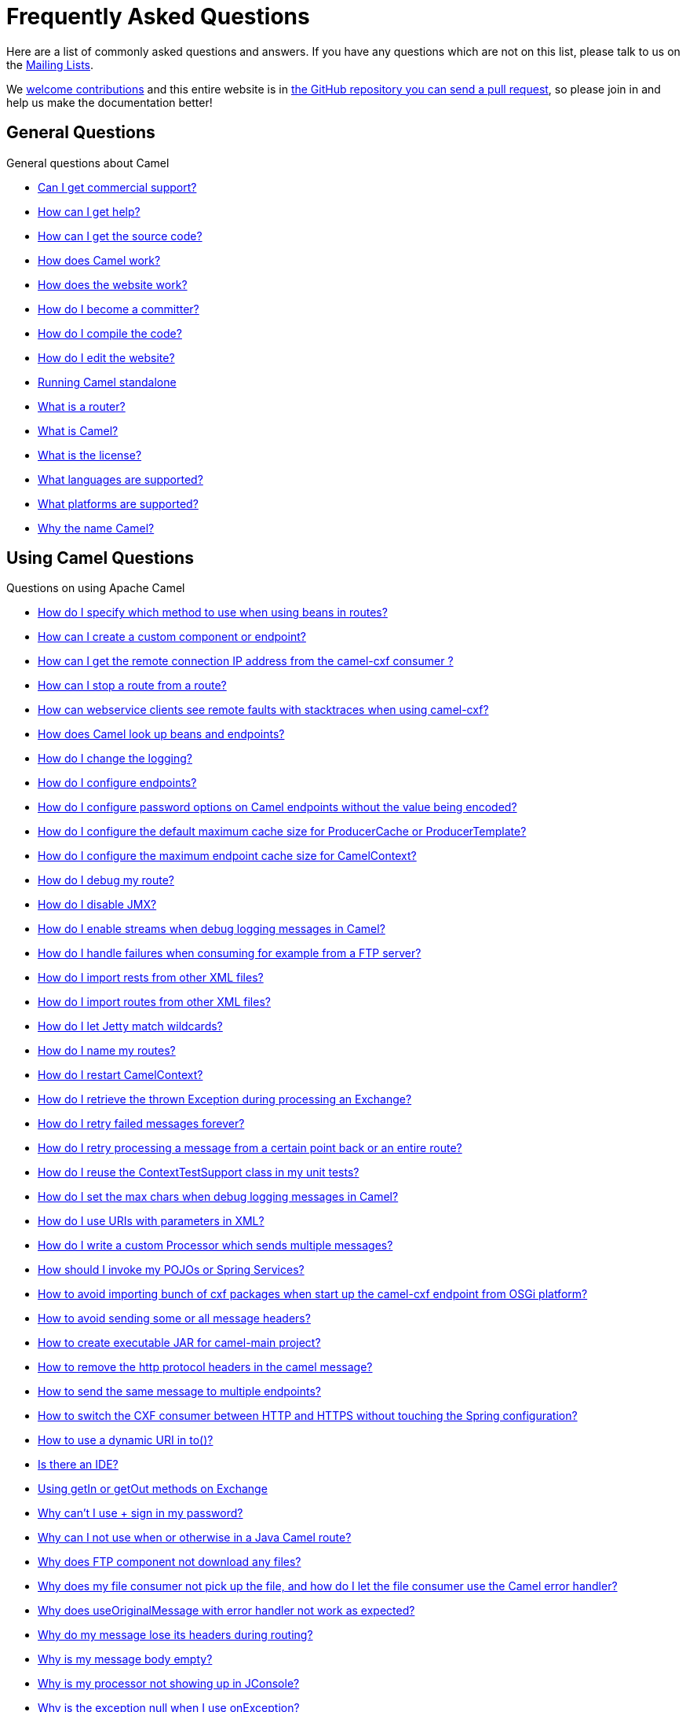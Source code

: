 = Frequently Asked Questions

Here are a list of commonly asked questions and answers. If you have any
questions which are not on this list, please talk to us on the
link:/community/mailing-list/[Mailing Lists].

We link:/community/contributing/[welcome contributions] and
this entire website is in
xref:how-does-the-website-work.adoc[the GitHub repository you can send a pull request],
so please join in and help us make the documentation better!

[[FAQ-GeneralQuestions]]
== General Questions

General questions about Camel

* xref:can-i-get-commercial-support.adoc[Can I get commercial support?]
* link:/community/support/[How can I get help?]
* xref:how-can-i-get-the-source-code.adoc[How can I get the source code?]
* xref:how-does-camel-work.adoc[How does Camel work?]
* xref:how-does-the-website-work.adoc[How does the website work?]
* xref:how-do-i-become-a-committer.adoc[How do I become a committer?]
* xref:how-do-i-compile-the-code.adoc[How do I compile the code?]
* xref:how-do-i-edit-the-website.adoc[How do I edit the website?]
* xref:running-camel-standalone.adoc[Running Camel standalone]
* xref:what-is-a-router.adoc[What is a router?]
* xref:what-is-camel.adoc[What is Camel?]
* xref:what-is-the-license.adoc[What is the license?]
* xref:ROOT:languages.adoc[What languages are supported?]
* xref:what-platforms-are-supported.adoc[What platforms are supported?]
* xref:why-the-name-camel.adoc[Why the name Camel?]

[[FAQ-UsingCamelQuestions]]
== Using Camel Questions

Questions on using Apache Camel

* xref:how-do-i-specify-which-method-to-use-when-using-beans-in-routes.adoc[How do I specify which method to use when using beans in routes?]
* xref:how-can-i-create-a-custom-component-or-endpoint.adoc[How can I create a custom component or endpoint?]
* xref:how-can-i-get-the-remote-connection-ip-address-from-the-camel-cxf-consumer-.adoc[How can I get the remote connection IP address from the camel-cxf consumer ?]
* xref:how-can-i-stop-a-route-from-a-route.adoc[How can I stop a route from a route?]
* xref:how-can-webservice-clients-see-remote-faults-with-stacktraces-when-using-camel-cxf.adoc[How can webservice clients see remote faults with stacktraces when using camel-cxf?]
* xref:how-does-camel-look-up-beans-and-endpoints.adoc[How does Camel look up beans and endpoints?]
* xref:how-do-i-change-the-logging.adoc[How do I change the logging?]
* xref:how-do-i-configure-endpoints.adoc[How do I configure endpoints?]
* xref:how-do-i-configure-password-options-on-camel-endpoints-without-the-value-being-encoded.adoc[How do I configure password options on Camel endpoints without the value being encoded?]
* xref:how-do-i-configure-the-default-maximum-cache-size-for-producercache-or-producertemplate.adoc[How do I configure the default maximum cache size for ProducerCache or ProducerTemplate?]
* xref:how-do-i-configure-the-maximum-endpoint-cache-size-for-camelcontext.adoc[How do I configure the maximum endpoint cache size for CamelContext?]
* xref:how-do-i-debug-my-route.adoc[How do I debug my route?]
* xref:how-do-i-disable-jmx.adoc[How do I disable JMX?]
* xref:how-do-i-enable-streams-when-debug-logging-messages-in-camel.adoc[How do I enable streams when debug logging messages in Camel?]
* xref:how-do-i-handle-failures-when-consuming-for-example-from-a-ftp-server.adoc[How do I handle failures when consuming for example from a FTP server?]
* xref:how-do-i-import-rests-from-other-xml-files.adoc[How do I import rests from other XML files?]
* xref:how-do-i-import-routes-from-other-xml-files.adoc[How do I import routes from other XML files?]
* xref:how-do-i-let-jetty-match-wildcards.adoc[How do I let Jetty match wildcards?]
* xref:how-do-i-name-my-routes.adoc[How do I name my routes?]
* xref:how-do-i-restart-camelcontext.adoc[How do I restart CamelContext?]
* xref:how-do-i-retrieve-the-thrown-exception-during-processing-an-exchange.adoc[How do I retrieve the thrown Exception during processing an Exchange?]
* xref:how-do-i-retry-failed-messages-forever.adoc[How do I retry failed messages forever?]
* xref:how-do-i-retry-processing-a-message-from-a-certain-point-back-or-an-entire-route.adoc[How do I retry processing a message from a certain point back or an entire route?]
* xref:how-do-i-reuse-the-contexttestsupport-class-in-my-unit-tests.adoc[How do I reuse the ContextTestSupport class in my unit tests?]
* xref:how-do-i-set-the-max-chars-when-debug-logging-messages-in-camel.adoc[How do I set the max chars when debug logging messages in Camel?]
* xref:how-do-i-use-uris-with-parameters-in-xml.adoc[How do I use URIs with parameters in XML?]
* xref:how-do-i-write-a-custom-processor-which-sends-multiple-messages.adoc[How do I write a custom Processor which sends multiple messages?]
* xref:how-should-i-invoke-my-pojos-or-spring-services.adoc[How should I invoke my POJOs or Spring Services?]
* xref:how-to-avoid-importing-bunch-of-cxf-packages-when-start-up-the-camel-cxf-endpoint-from-osgi-platform-.adoc[How to avoid importing bunch of cxf packages when start up the camel-cxf endpoint from OSGi platform?]
* xref:how-to-avoid-sending-some-or-all-message-headers.adoc[How to avoid sending some or all message headers?]
* xref:how-to-create-executable-jar-camel-main.adoc[How to create executable JAR for camel-main project?]
* xref:how-to-remove-the-http-protocol-headers-in-the-camel-message.adoc[How to remove the http protocol headers in the camel message?]
* xref:how-to-send-the-same-message-to-multiple-endpoints.adoc[How to send the same message to multiple endpoints?]
* xref:how-to-switch-the-cxf-consumer-between-http-and-https-without-touching-the-spring-configuration.adoc[How to switch the CXF consumer between HTTP and HTTPS without touching the Spring configuration?]
* xref:how-to-use-a-dynamic-uri-in-to.adoc[How to use a dynamic URI in to()?]
* xref:is-there-an-ide.adoc[Is there an IDE?]
* xref:using-getin-or-getout-methods-on-exchange.adoc[Using getIn or getOut methods on Exchange]
* xref:why-cant-i-use-sign-in-my-password.adoc[Why can't I use + sign in my password?]
* xref:why-can-i-not-use-when-or-otherwise-in-a-java-camel-route.adoc[Why can I not use when or otherwise in a Java Camel route?]
* xref:why-does-ftp-component-not-download-any-files.adoc[Why does FTP component not download any files?]
* xref:why-does-my-file-consumer-not-pick-up-the-file-and-how-do-i-let-the-file-consumer-use-the-camel-error-handler.adoc[Why does my file consumer not pick up the file, and how do I let the file consumer use the Camel error handler?]
* xref:why-does-useoriginalmessage-with-error-handler-not-work-as-expected.adoc[Why does useOriginalMessage with error handler not work as expected?]
* xref:why-do-my-message-lose-its-headers-during-routing.adoc[Why do my message lose its headers during routing?]
* xref:why-is-my-message-body-empty.adoc[Why is my message body empty?]
* xref:why-is-my-processor-not-showing-up-in-jconsole.adoc[Why is my processor not showing up in JConsole?]
* xref:why-is-the-exception-null-when-i-use-onexception.adoc[Why is the exception null when I use onException?]
* xref:why-use-multiple-camelcontext.adoc[Why use multiple CamelContext?]

[[FAQ-LoggingQuestions]]
== Logging Questions

Questions on logging output from Camel to a console, using the
xref:components::log-component.adoc[Log] endpoint or JDK 1.4 logging or Log4j etc

* xref:how-do-i-enable-debug-logging.adoc[How do I enable debug logging?]
* xref:how-do-i-use-log4j.adoc[How do I use log4j?]

[[FAQ-CamelEndpointQuestions]]
== Camel Endpoint Questions

Questions on using the various Camel xref:components::index.adoc[Components]
and xref:ROOT:endpoint.adoc[Endpoint] implementations

* xref:how-do-i-make-my-jms-endpoint-transactional.adoc[How Do I Make My JMS Endpoint Transactional?]
* xref:how-do-i-set-the-mep-when-interacting-with-jbi.adoc[How do I set the MEP when interacting with JBI?]
* xref:how-do-the-direct-event-seda-and-vm-endpoints-compare.adoc[How do the direct, event, seda and vm endpoints compare?]
* xref:how-do-the-timer-and-quartz-endpoints-compare.adoc[How do the Timer and Quartz endpoints compare?]

[[FAQ-ComponentQuestions]]
== Component Questions

Questions on using specific components

[[FAQ-JMSQuestions]]
=== JMS Questions

Questions on using the xref:components::jms-component.adoc[JMS] endpoints in Camel

* xref:why-does-my-jms-route-only-consume-one-message-at-once.adoc[Why does my JMS route only consume one message at once?]

[[FAQ-CommonProblems]]
== Common Problems

Common Problems that people have when riding the Camel

* xref:exception-beandefinitionstoreexception.adoc[Exception - BeanDefinitionStoreException]
* xref:exception-orgapachecamelnosuchendpointexception.adoc[Exception - org.apache.camel.NoSuchEndpointException]
* xref:exception-orgxmlsaxsaxparseexception.adoc[Exception - org.xml.sax.SAXParseException]
* xref:memory-leak-when-adding-and-removing-routes-at-runtime.adoc[Memory leak when adding and removing routes at runtime]
* xref:why-does-camel-use-too-many-threads-with-producertemplate.adoc[Why does Camel use too many threads with ProducerTemplate?]
* xref:why-does-maven-not-download-dependencies.adoc[Why does maven not download dependencies?]
